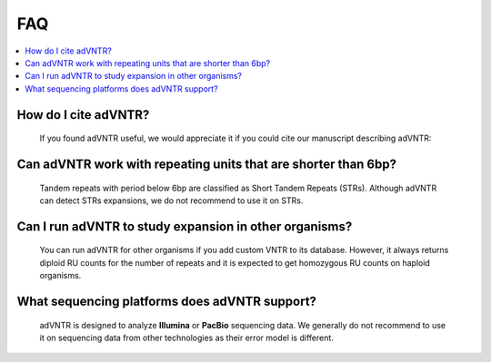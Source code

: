 .. _faq:

FAQ
===


.. contents::
  :local:


How do I cite adVNTR?
---------------------
    If you found adVNTR useful, we would appreciate it if you could cite our manuscript describing adVNTR:

    .. include:: publication.rst

Can adVNTR work with repeating units that are shorter than 6bp?
---------------------------------------------------------------
    Tandem repeats with period below 6bp are classified as Short Tandem Repeats (STRs). Although adVNTR can detect STRs
    expansions, we do not recommend to use it on STRs.

Can I run adVNTR to study expansion in other organisms?
-------------------------------------------------------
    You can run adVNTR for other organisms if you add custom VNTR to its database. However, it always returns diploid
    RU counts for the number of repeats and it is expected to get homozygous RU counts on haploid organisms.

What sequencing platforms does adVNTR support?
----------------------------------------------
    adVNTR is designed to analyze **Illumina** or **PacBio** sequencing data. We generally do not recommend to use it on
    sequencing data from other technologies as their error model is different.
